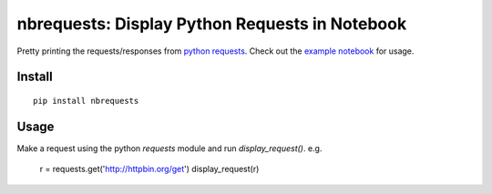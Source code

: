 nbrequests: Display Python Requests in Notebook
===============================================

Pretty printing the requests/responses from `python requests <http://requests.readthedocs.io>`_. Check out the `example notebook <https://nbviewer.jupyter.org/github/kristianperkins/nbrequests/blob/master/example_nbrequests.ipynb>`_ for usage.

Install
-------

::

    pip install nbrequests


Usage
-----

Make a request using the python `requests` module and run `display_request()`.  e.g.

    r = requests.get('http://httpbin.org/get')
    display_request(r)

